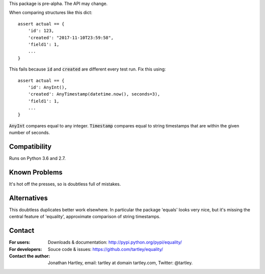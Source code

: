 This package is pre-alpha. The API may change.

When comparing structures like this dict::

    assert actual == {
        'id': 123,
        'created': "2017-11-10T23:59:58",
        'field1': 1,
        ...
    }

This fails because :code:`id` and :code:`created` are different every test run.
Fix this using::

    assert actual == {
        'id': AnyInt(),
        'created': AnyTimestamp(datetime.now(), seconds=3),
        'field1': 1,
        ...
    }

:code:`AnyInt` compares equal to any integer. :code:`Timestamp` compares equal
to string timestamps that are within the given number of seconds.


Compatibility
-------------

Runs on Python 3.6 and 2.7.


Known Problems
--------------

It's hot off the presses, so is doubtless full of mistakes.


Alternatives
------------

This doubtless duplicates better work elsewhere. In particular the package
'equals' looks very nice, but it's missing the central feature of 'equality',
approximate comparison of string timestamps.


Contact
-------

:For users: Downloads & documentation:
    http://pypi.python.org/pypi/equality/

:For developers: Souce code & issues:
    https://github.com/tartley/equality/

:Contact the author:
    Jonathan Hartley, email: tartley at domain tartley.com, Twitter: @tartley.



